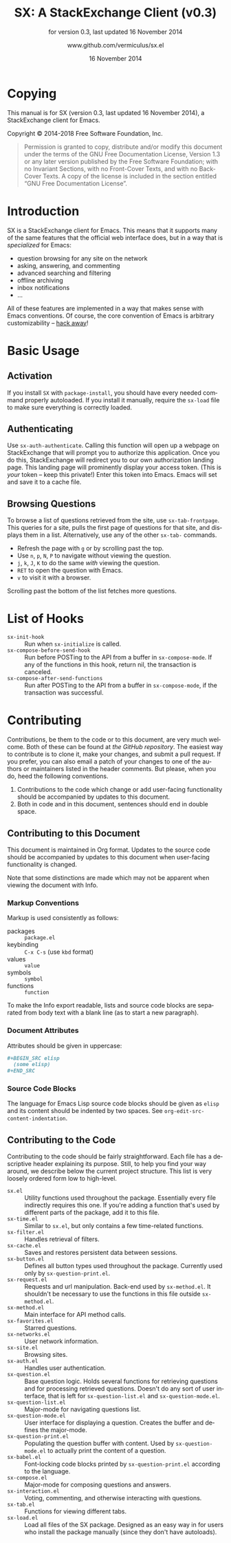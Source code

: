 #+MACRO: version 0.3
#+MACRO: versiondate 16 November 2014
#+MACRO: updated last updated {{{versiondate}}}

#+TITLE: SX: A StackExchange Client (v{{{version}}})
#+DATE: 16 November 2014
#+AUTHOR: @@texinfo:@url{@@www.github.com/vermiculus/sx.el@@texinfo:}@@
#+LANGUAGE: en

#+OPTIONS: ':t toc:t

#+TEXINFO_FILENAME: sx.info
#+TEXINFO_HEADER: @syncodeindex pg cp

#+TEXINFO_DIR_CATEGORY: Texinfo documentation system
#+TEXINFO_DIR_TITLE: SX: (StackExchange Client)
#+TEXINFO_DIR_DESC: A StackExchange client for Emacs

#+TEXINFO_PRINTED_TITLE: SX: A StackExchange Client
#+SUBTITLE: for version {{{version}}}, last updated {{{versiondate}}}

* Copying
  :PROPERTIES:
  :COPYING:  t
  :END:

This manual is for SX (version {{{version}}}, {{{updated}}}), a
StackExchange client for Emacs.

Copyright © 2014-2018 Free Software Foundation, Inc.

#+BEGIN_QUOTE
Permission is granted to copy, distribute and/or modify this
document under the terms of the GNU Free Documentation License,
Version 1.3 or any later version published by the Free Software
Foundation; with no Invariant Sections, with no Front-Cover Texts,
and with no Back-Cover Texts.  A copy of the license is included in
the section entitled "GNU Free Documentation License".
#+END_QUOTE

* Introduction
SX is a StackExchange client for Emacs.  This means that it supports
many of the same features that the official web interface does, but in
a way that is /specialized/ for Emacs:

- question browsing for any site on the network
- asking, answering, and commenting
- advanced searching and filtering
- offline archiving
- inbox notifications
- ...

All of these features are implemented in a way that makes sense with
Emacs conventions.  Of course, the core convention of Emacs is
arbitrary customizability -- [[#hooks][hack away]]!

* Basic Usage

** Activation

If you install ~SX~ with ~package-install~, you should have every
needed command properly autoloaded.  If you install it manually,
require the ~sx-load~ file to make sure everything is correctly
loaded.

** Authenticating
Use ~sx-auth-authenticate~.  Calling this function will open up a
webpage on StackExchange that will prompt you to authorize this
application.  Once you do this, StackExchange will redirect you to our
own authorization landing page.  This landing page will prominently
display your access token.  (This is /your/ token -- keep this
private!)  Enter this token into Emacs.  Emacs will set and save it to
a cache file.

** Browsing Questions
To browse a list of questions retrieved from the site, use
~sx-tab-frontpage~.  This queries for a site, pulls the first page of
questions for that site, and displays them in a list.  Alternatively,
use any of the other ~sx-tab-~ commands.

- Refresh the page with =g= or by scrolling past the top.
- Use =n=, =p=, =N=, =P= to navigate without viewing the question.
- =j=, =k=, =J=, =K= to do the same /with/ viewing the question.
- =RET= to open the question with Emacs.
- =v= to visit it with a browser.

Scrolling past the bottom of the list fetches more questions.

* List of Hooks
  :PROPERTIES:
  :CUSTOM_ID: hooks
  :END:

# Do not list internal hooks.  While they are useful, they should be
# used only by contributors.

- ~sx-init-hook~ :: Run when ~sx-initialize~ is called.
- ~sx-compose-before-send-hook~ :: Run before POSTing to the API from
     a buffer in ~sx-compose-mode~.  If any of the functions in this
     hook, return nil, the transaction is canceled.
- ~sx-compose-after-send-functions~ :: Run after POSTing to the API
     from a buffer in ~sx-compose-mode~, if the transaction was
     successful.

* Contributing
Contributions, be them to the code or to this document, are very much
welcome.  Both of these can be found at [[github.com/vermiculus/sx.el][the GitHub repository]].  The
easiest way to contribute is to clone it, make your changes, and
submit a pull request.  If you prefer, you can also email a patch of
your changes to one of the authors or maintainers listed in the header
comments.  But please, when you do, heed the following conventions.

1. Contributions to the code which change or add user-facing
   functionality should be accompanied by updates to this document.
2. Both in code and in this document, sentences should end in double
   space.

** Contributing to this Document
This document is maintained in Org format.  Updates to the source code
should be accompanied by updates to this document when user-facing
functionality is changed.

Note that some distinctions are made which may not be apparent when
viewing the document with Info.

*** Markup Conventions
Markup is used consistently as follows:

- packages :: =package.el=
- keybinding :: =C-x C-s= (use ~kbd~ format)
- values :: =value=
- symbols :: =symbol=
- functions :: ~function~

To make the Info export readable, lists and source code blocks are
separated from body text with a blank line (as to start a new
paragraph).

*** Document Attributes
Attributes should be given in uppercase:

#+BEGIN_SRC org
  ,#+BEGIN_SRC elisp
    (some elisp)
  ,#+END_SRC
#+END_SRC

*** Source Code Blocks
The language for Emacs Lisp source code blocks should be given as
=elisp= and its content should be indented by two spaces.  See
~org-edit-src-content-indentation~.

** Contributing to the Code
Contributing to the code should be fairly straightforward.  Each file
has a descriptive header explaining its purpose.  Still, to help you
find your way around, we describe below the current project
structure. This list is very loosely ordered form low to high-level.

- ~sx.el~ :: Utility functions used throughout the
             package. Essentially every file indirectly requires this
             one. If you're adding a function that's used by different
             parts of the package, add it to this file.
- ~sx-time.el~ :: Similar to ~sx.el~, but only contains a few
                  time-related functions.
- ~sx-filter.el~ :: Handles retrieval of filters.
- ~sx-cache.el~ :: Saves and restores persistent data between
                   sessions.
- ~sx-button.el~ :: Defines all button types used throughout the
                    package. Currently used only by
                    ~sx-question-print.el~.
- ~sx-request.el~ :: Requests and url manipulation. Back-end used by
     ~sx-method.el~. It shouldn't be necessary to use the functions in
     this file outside ~sx-method.el~.
- ~sx-method.el~ :: Main interface for API method calls.
- ~sx-favorites.el~ :: Starred questions.
- ~sx-networks.el~ :: User network information.
- ~sx-site.el~ :: Browsing sites.
- ~sx-auth.el~ :: Handles user authentication.
- ~sx-question.el~ :: Base question logic. Holds several functions for
     retrieving questions and for processing retrieved
     questions. Doesn't do any sort of user interface, that is left
     for ~sx-question-list.el~ and ~sx-question-mode.el~.
- ~sx-question-list.el~ :: Major-mode for navigating questions list.
- ~sx-question-mode.el~ :: User interface for displaying a
     question. Creates the buffer and defines the major-mode.
- ~sx-question-print.el~ :: Populating the question buffer with
     content. Used by ~sx-question-mode.el~ to actually print the
     content of a question.
- ~sx-babel.el~ :: Font-locking code blocks printed by
                   ~sx-question-print.el~ according to the language.
- ~sx-compose.el~ :: Major-mode for composing questions and answers.
- ~sx-interaction.el~ :: Voting, commenting, and otherwise interacting
     with questions.
- ~sx-tab.el~ :: Functions for viewing different tabs.
- ~sx-load.el~ :: Load all files of the SX package.  Designed as an
                  easy way in for users who install the package
                  manually (since they don't have autoloads).

* COMMENT Local Variables
#  LocalWords:  StackExchange SX inbox sx API url json inline Org
#  LocalWords:  Markup keybinding keybindings customizability webpage

# Local Variables:
# org-export-date-timestamp-format: "$B %e %Y"
# sentence-end-double-space: t
# End:
